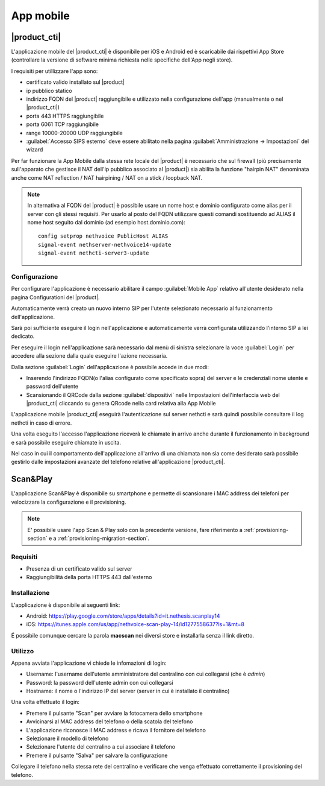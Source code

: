 ==========
App mobile
==========


.. _nethcti_mobile:

|product_cti|
=============

L'applicazione mobile del |product_cti| è disponibile per iOS e Android ed è scaricabile dai rispettivi App Store (controllare la versione di software minima richiesta nelle specifiche dell'App negli store).

I requisiti per utillizzare l'app sono:

- certificato valido installato sul |product|
- ip pubblico statico
- indirizzo FQDN del |product| raggiungibile e utilizzato nella configurazione dell'app (manualmente o nel |product_cti|)
- porta 443 HTTPS raggiungibile
- porta 6061 TCP raggiungibile
- range 10000-20000 UDP raggiungibile
- :guilabel:`Accesso SIPS esterno` deve essere abilitato nella pagina :guilabel:`Amministrazione -> Impostazioni` del wizard

Per far funzionare la App Mobile dalla stessa rete locale del |product| è necessario che sul firewall (più precisamente sull'apparato che gestisce il NAT dell'ip pubblico associato al |product|) sia abilita la funzione "hairpin NAT" denominata anche come NAT reflection / NAT hairpining / NAT on a stick / loopback NAT.

.. note:: In alternativa al FQDN del |product| è possibile usare un nome host e dominio configurato come alias per il server con gli stessi requisiti.
   Per usarlo al posto del FQDN utilizzare questi comandi sostituendo ad ALIAS il nome host seguito dal dominio (ad esempio host.dominio.com): ::

        config setprop nethvoice PublicHost ALIAS
        signal-event nethserver-nethvoice14-update
        signal-event nethcti-server3-update

Configurazione
--------------

Per configurare l'applicazione è necessario abilitare il campo :guilabel:`Mobile App` relativo all'utente desiderato nella pagina Configurationi del |product|.

Automaticamente verrà creato un nuovo interno SIP per l'utente selezionato necessario al funzionamento dell'applicazione.

Sarà poi sufficiente eseguire il login nell'applicazione e automaticamente verrà configurata utilizzando l'interno SIP a lei dedicato.

Per eseguire il login nell'applicazione sarà necessario dal menù di sinistra selezionare la voce :guilabel:`Login` per accedere alla sezione dalla quale eseguire l'azione necessaria.

Dalla sezione :guilabel:`Login` dell'applicazione è possibile accede in due modi:

- Inserendo l'indirizzo FQDN(o l'alias configurato come specificato sopra) del server e le credenziali nome utente e password dell'utente
- Scansionando il QRCode dalla sezione :guilabel:`dispositivi` nelle Impostazioni dell'interfaccia web del |product_cti| cliccando su genera QRcode nella card relativa alla App Mobile

L'applicazione mobile |product_cti| eseguirà l'autenticazione sul server nethcti e sarà quindi possibile consultare il log nethcti in caso di errore.

Una volta eseguito l'accesso l'applicazione riceverà le chiamate in arrivo anche durante il funzionamento in background e sarà possibile eseguire chiamate in uscita.

Nel caso in cui il comportamento dell'applicazione all'arrivo di una chiamata non sia come desiderato sarà possibile gestirlo dalle impostazioni avanzate del telefono relative all'applicazione |product_cti|.


Scan&Play
=========

.. _app_mobile:

L'applicazione Scan&Play è disponibile su smartphone e permette di scansionare i MAC address dei telefoni per velocizzare la configurazione e il provisioning.

.. note:: E' possibile usare l'app Scan & Play solo con la precedente versione, fare riferimento a
          :ref:`provisioning-section` e a :ref:`provisioning-migration-section`. 

Requisiti
---------

- Presenza di un certificato valido sul server
- Raggiungibilità della porta HTTPS 443 dall'esterno

Installazione
-------------

L'applicazione è disponibile ai seguenti link:

- Android: https://play.google.com/store/apps/details?id=it.nethesis.scanplay14
- iOS: https://itunes.apple.com/us/app/nethvoice-scan-play-14/id1277558637?ls=1&mt=8

É possibile comunque cercare la parola **macscan** nei diversi store e installarla senza il link diretto.

Utilizzo
--------

Appena avviata l'applicazione vi chiede le infomazioni di login:

- Username: l'username dell'utente amministratore del centralino con cui collegarsi (che è `admin`)
- Password: la password dell'utente admin con cui collegarsi
- Hostname: il nome o l'indirizzo IP del server (server in cui è installato il centralino)

Una volta effettuato il login:

- Premere il pulsante "Scan" per avviare la fotocamera dello smartphone
- Avvicinarsi al MAC address del telefono o della scatola del telefono
- L'applicazione riconosce il MAC address e ricava il fornitore del telefono
- Selezionare il modello di telefono
- Selezionare l'utente del centralino a cui associare il telefono
- Premere il pulsante "Salva" per salvare la configurazione

Collegare il telefono nella stessa rete del centralino e verificare che venga effettuato correttamente il provisioning del telefono.
